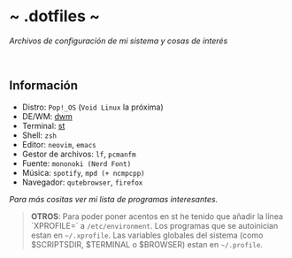 #+options: \n:t num:nil timestamp:nil

* ~ .dotfiles ~
/Archivos de configuración de mi sistema y cosas de interés/

#+ATTR_ORG: :width 1000
[[file:scr/5-1.png]]
[[file:scr/5-2.png]]

** Información
+ Distro: =Pop!_OS= (=Void Linux= la próxima)
+ DE/WM: [[https://gitlab.com/files-and-configs/dwm-vido][dwm]]
+ Terminal: [[https://gitlab.com/files-and-configs/st-vido][st]]
+ Shell: =zsh=
+ Editor: =neovim=, =emacs=
+ Gestor de archivos: =lf=, =pcmanfm=
+ Fuente: =mononoki (Nerd Font)=
+ Música: =spotify=, =mpd (+ ncmpcpp)=
+ Navegador: =qutebrowser=, =firefox=

/Para más cositas ver mi lista de [[PROGRAMS.md][programas interesantes]]./

#+BEGIN_QUOTE
*OTROS*: Para poder poner acentos en st he tenido que añadir la línea `XPROFILE=` a =/etc/environment=. Los programas que se autoinician estan en =~/.xprofile=. Las variables globales del sistema (como $SCRIPTSDIR, $TERMINAL o $BROWSER) estan en =~/.profile=.
#+END_QUOTE
